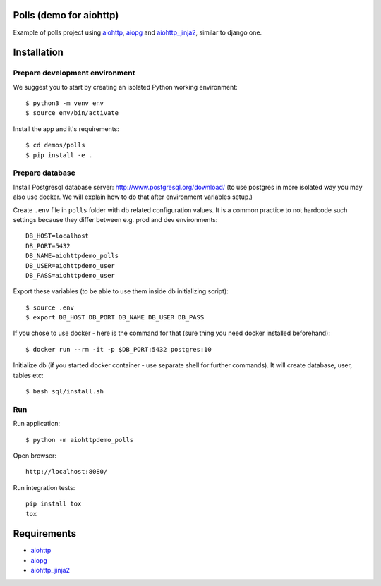 Polls (demo for aiohttp)
========================

Example of polls project using aiohttp_, aiopg_ and aiohttp_jinja2_,
similar to django one.

Installation
============

Prepare development environment
-------------------------------

We suggest you to start by creating an isolated Python working environment::

    $ python3 -m venv env
    $ source env/bin/activate


Install the app and it's requirements::

    $ cd demos/polls
    $ pip install -e .


Prepare database
----------------
Install Postgresql database server: http://www.postgresql.org/download/
(to use postgres in more isolated way you may also use docker. We will explain how to do that
after environment variables setup.)

Create ``.env`` file in ``polls`` folder with db related configuration values. It is a common practice to not
hardcode such settings because they differ between e.g. prod and dev environments::

    DB_HOST=localhost
    DB_PORT=5432
    DB_NAME=aiohttpdemo_polls
    DB_USER=aiohttpdemo_user
    DB_PASS=aiohttpdemo_user

Export these variables (to be able to use them inside db initializing script)::

    $ source .env
    $ export DB_HOST DB_PORT DB_NAME DB_USER DB_PASS

If you chose to use docker - here is the command for that (sure thing you need docker installed beforehand)::

    $ docker run --rm -it -p $DB_PORT:5432 postgres:10

Initialize db (if you started docker container - use separate shell for further commands).
It will create database, user, tables etc::

    $ bash sql/install.sh


Run
---
Run application::

    $ python -m aiohttpdemo_polls

Open browser::

    http://localhost:8080/

.. image:: https://raw.githubusercontent.com/andriisoldatenko/aiohttp_polls/master/images/example.png
    :align: center


Run integration tests::

  pip install tox
  tox


Requirements
============
* aiohttp_
* aiopg_
* aiohttp_jinja2_


.. _Python: https://www.python.org
.. _aiohttp: https://github.com/aio-libs/aiohttp
.. _aiopg: https://github.com/aio-libs/aiopg
.. _aiohttp_jinja2: https://github.com/aio-libs/aiohttp_jinja2
